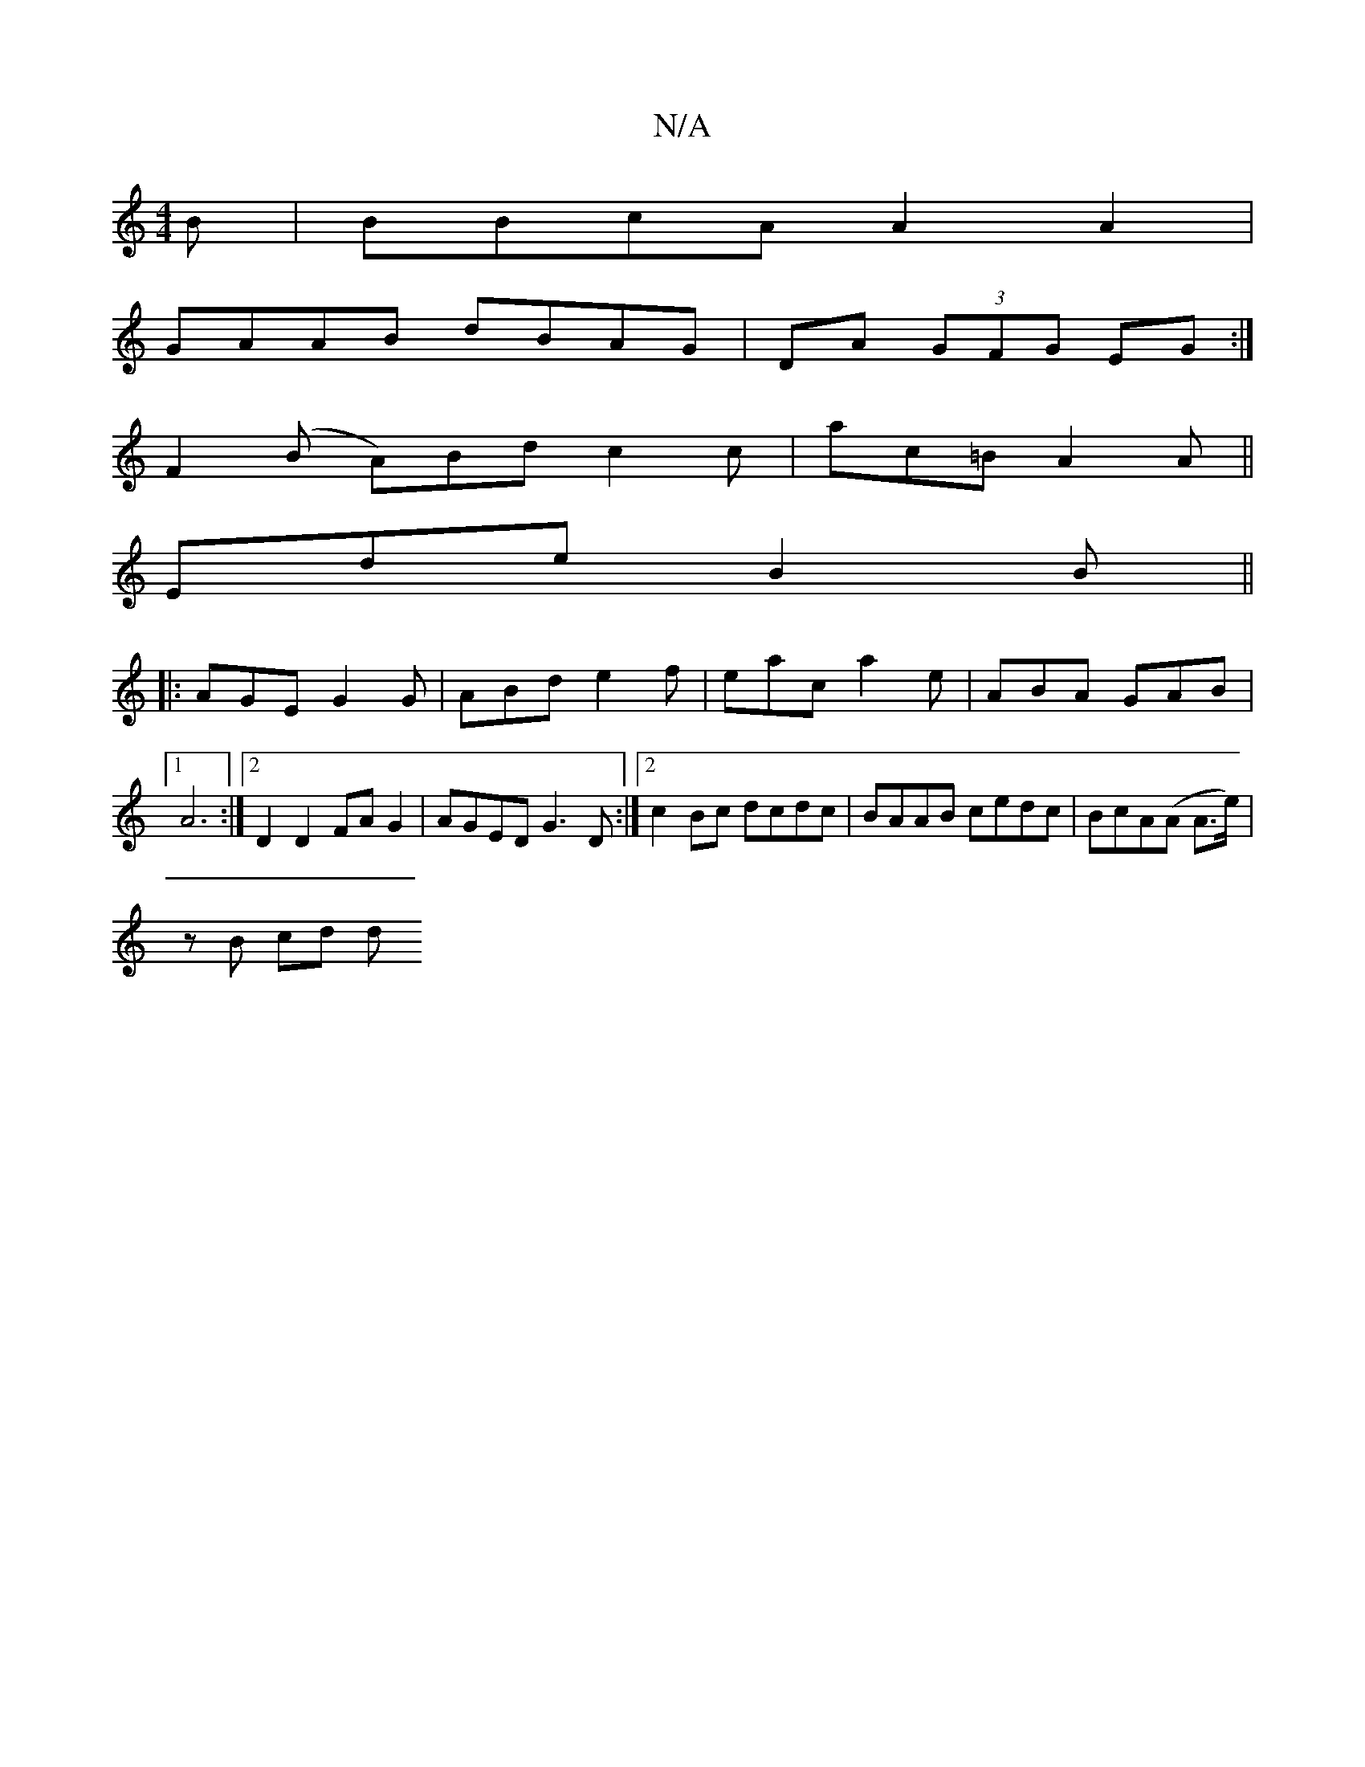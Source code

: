 X:1
T:N/A
M:4/4
R:N/A
K:Cmajor
B| BBcA A2 A2|
GAAB dBAG|DA (3GFG EG :|
F2 (B A)Bd c2 c | ac=B A2A ||
Ede B2B ||
|: AGE G2 G | ABd e2f |eac a2e | ABA GAB |1 A6 :|2 D2 D2 FA G2|AGED G3D:|2 c2Bc dcdc|BAAB cedc|BcA(A A>e) | 
zB (4 cd d
